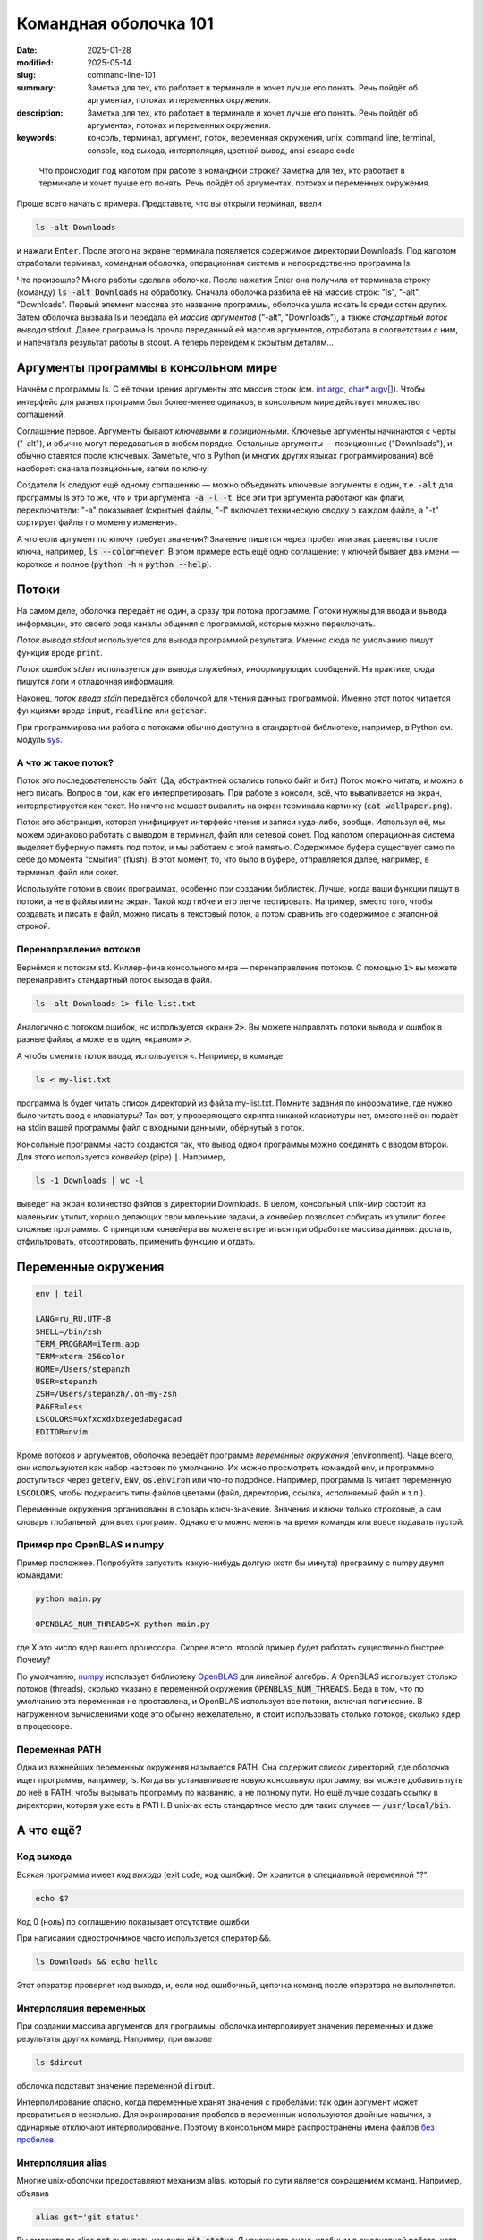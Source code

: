 Командная оболочка 101
######################

:date: 2025-01-28
:modified: 2025-05-14
:slug: command-line-101
:summary: Заметка для тех, кто работает в терминале и хочет лучше его понять. Речь пойдёт об аргументах, потоках и переменных окружения.
:description: Заметка для тех, кто работает в терминале и хочет лучше его понять. Речь пойдёт об аргументах, потоках и переменных окружения.
:keywords: консоль, терминал, аргумент, поток, переменная окружения, unix, command line, terminal, console, код выхода, интерполяция, цветной вывод, ansi escape code

.. role:: kbd

.. 
   TODO: kbd role

.. epigraph::

  Что происходит под капотом при работе в командной строке?
  Заметка для тех, кто работает в терминале и хочет лучше его понять.
  Речь пойдёт об аргументах, потоках и переменных окружения.

Проще всего начать с примера. Представьте, что вы открыли терминал,
ввели

.. code-block:: shell

   ls -alt Downloads

и нажали :kbd:`Enter`.
После этого на экране терминала появляется содержимое директории Downloads.
Под капотом отработали терминал, командная оболочка, операционная система и непосредственно программа ls.

Что произошло?
Много работы сделала оболочка.
После нажатия Enter она получила от терминала строку (команду) :code:`ls -alt Downloads` на обработку.
Сначала оболочка разбила её на массив строк: "ls", "-alt", "Downloads".
Первый элемент массива это название программы, оболочка ушла искать ls среди сотен других.
Затем оболочка вызвала ls и передала ей *массив аргументов* ("-alt", "Downloads"), а также *стандартный поток вывода* stdout.
Далее программа ls прочла переданный ей массив аргументов, отработала в соответствии с ним, и напечатала результат работы в stdout.
А теперь перейдём к скрытым деталям...

Аргументы программы в консольном мире
=====================================

Начнём с программы ls.
С её точки зрения аргументы это массив строк (см. `int argc, char* argv[] <https://en.cppreference.com/w/c/language/main_function>`_).
Чтобы интерфейс для разных программ был более-менее одинаков, в консольном мире действует множество соглашений.

Соглашение первое.
Аргументы бывают *ключевыми* и *позиционными*.
Ключевые аргументы начинаются с черты ("-alt"), и обычно могут передаваться в любом порядке.
Остальные аргументы — позиционные ("Downloads"), и обычно ставятся после ключевых.
Заметьте, что в Python (и многих других языках программирования) всё наоборот: сначала позиционные, затем по ключу!

Создатели ls следуют ещё одному соглашению — можно объединять ключевые аргументы в один, т.е. :code:`-alt` для программы ls это то же, что и три аргумента: :code:`-a -l -t`.
Все эти три аргумента работают как флаги, переключатели: "-a" показывает (скрытые) файлы, "-l" включает техническую сводку о каждом файле, а "-t" сортирует файлы по моменту изменения.

А что если аргумент по ключу требует значения?
Значение пишется через пробел или знак равенства после ключа, например, :code:`ls --color=never`.
В этом примере есть ещё одно соглашение: у ключей бывает два имени — короткое и полное (:code:`python -h` и :code:`python --help`).


Потоки
======

На самом деле, оболочка передаёт не один, а сразу три потока программе.
Потоки нужны для ввода и вывода информации, это своего рода каналы общения с программой, которые можно переключать.

*Поток вывода stdout* используется для вывода программой результата.
Именно сюда по умолчанию пишут функции вроде :code:`print`.

*Поток ошибок stderr* используется для вывода служебных, информирующих сообщений.
На практике, сюда пишутся логи и отладочная информация.

Наконец, *поток ввода stdin* передаётся оболочкой для чтения данных программой.
Именно этот поток читается функциями вроде :code:`input`, :code:`readline` или :code:`getchar`.

При программировании работа c потоками обычно доступна в стандартной библиотеке, например, в Python см. модуль `sys <https://docs.python.org/3/library/sys.html>`_.

А что ж такое поток?
--------------------

Поток это последовательность байт.
(Да, абстрактней остались только байт и бит.)
Поток можно читать, и можно в него писать.
Вопрос в том, как его интерпретировать.
При работе в консоли, всё, что вываливается на экран, интерпретируется как текст.
Но ничто не мешает вывалить на экран терминала картинку (:code:`cat wallpaper.png`).

Поток это абстракция, которая унифицирует интерфейс чтения и записи куда-либо, вообще.
Используя её, мы можем одинаково работать с выводом в терминал, файл или сетевой сокет.
Под капотом операционная система выделяет буферную память под поток, и мы работаем с этой памятью.
Содержимое буфера существует само по себе до момента "смытия" (flush).
В этот момент, то, что было в буфере, отправляется далее, например, в терминал, файл или сокет.

Используйте потоки в своих программах, особенно при создании библиотек.
Лучше, когда ваши функции пишут в потоки, а не в файлы или на экран.
Такой код гибче и его легче тестировать.
Например, вместо того, чтобы создавать и писать в файл, можно писать в текстовый поток, а потом сравнить его содержимое с эталонной строкой.

Перенаправление потоков
-----------------------

Вернёмся к потокам std.
Киллер-фича консольного мира — перенаправление потоков.
С помощью :code:`1>` вы можете перенаправить стандартный поток вывода в файл.

.. code-block:: shell

  ls -alt Downloads 1> file-list.txt

Аналогично с потоком ошибок, но используется «кран» :code:`2>`.
Вы можете направлять потоки вывода и ошибок в разные файлы, а можете в один, «краном» :code:`>`.

А чтобы сменить поток ввода, используется :code:`<`.
Например, в команде

.. code-block:: shell

  ls < my-list.txt

программа ls будет читать список директорий из файла my-list.txt.
Помните задания по информатике, где нужно было читать ввод с клавиатуры?
Так вот, у проверяющего скрипта никакой клавиатуры нет, вместо неё он подаёт на stdin вашей программы файл с входными данными, обёрнутый в поток.

Консольные программы часто создаются так, что вывод одной программы можно соединить с вводом второй.
Для этого используется *конвейер* (pipe) :code:`|`.
Например,

.. code-block:: shell

  ls -1 Downloads | wc -l

выведет на экран количество файлов в директории Downloads.
В целом, консольный unix-мир состоит из маленьких утилит, хорошо делающих свои маленькие задачи, а конвейер позволяет собирать из утилит более сложные программы.
С принципом конвейера вы можете встретиться при обработке массива данных: достать, отфильтровать, отсортировать, применить функцию и отдать.

Переменные окружения
====================

.. code-block:: shell

  env | tail

  LANG=ru_RU.UTF-8
  SHELL=/bin/zsh
  TERM_PROGRAM=iTerm.app
  TERM=xterm-256color
  HOME=/Users/stepanzh
  USER=stepanzh
  ZSH=/Users/stepanzh/.oh-my-zsh
  PAGER=less
  LSCOLORS=Gxfxcxdxbxegedabagacad
  EDITOR=nvim

Кроме потоков и аргументов, оболочка передаёт программе *переменные окружения* (environment).
Чаще всего, они используются как набор настроек по умолчанию.
Их можно просмотреть командой env, и программно доступиться через :code:`getenv`, :code:`ENV`, :code:`os.environ` или что-то подобное.
Например, программа ls читает переменную :code:`LSCOLORS`, чтобы подкрасить типы файлов цветами (файл, директория, ссылка, исполняемый файл и т.п.).

Переменные окружения организованы в словарь ключ-значение.
Значения и ключи только строковые, а сам словарь глобальный, для всех программ.
Однако его можно менять на время команды или вовсе подавать пустой.

Пример про OpenBLAS и numpy
---------------------------

Пример посложнее.
Попробуйте запустить какую-нибудь долгую (хотя бы минута) программу с numpy двумя командами:

.. code-block:: shell
  
  python main.py

  OPENBLAS_NUM_THREADS=X python main.py

где X это число ядер вашего процессора.
Скорее всего, второй пример будет работать существенно быстрее.
Почему?

По умолчанию, `numpy <https://numpy.org/>`_ использует библиотеку `OpenBLAS <https://github.com/OpenMathLib/OpenBLAS>`_ для линейной алгебры.
А OpenBLAS использует столько потоков (threads), сколько указано в переменной окружения :code:`OPENBLAS_NUM_THREADS`.
Беда в том, что по умолчанию эта переменная не проставлена, и OpenBLAS использует все потоки, включая логические.
В нагруженном вычислениями коде это обычно нежелательно, и стоит использовать столько потоков, сколько ядер в процессоре.


Переменная PATH
---------------

Одна из важнейших переменных окружения называется PATH.
Она содержит список директорий, где оболочка ищет программы, например, ls.
Когда вы устанавливаете новую консольную программу, вы можете добавить путь до неё в PATH, чтобы вызывать программу по названию, а не полному пути.
Но ещё лучше создать ссылку в директории, которая уже есть в PATH.
В unix-ах есть стандартное место для таких случаев — :code:`/usr/local/bin`.

А что ещё?
==========

Код выхода
----------

Всякая программа имеет *код выхода* (exit code, код ошибки).
Он хранится в специальной переменной "?".

.. code-block:: shell

   echo $?

Код 0 (ноль) по соглашению показывает отсутствие ошибки.

При написании однострочников часто используется оператор :code:`&&`.

.. code-block:: shell

  ls Downloads && echo hello

Этот оператор проверяет код выхода, и, если код ошибочный, цепочка команд после оператора не выполняется.

Интерполяция переменных
-----------------------

При создании массива аргументов для программы, оболочка интерполирует значения переменных и даже результаты других команд.
Например, при вызове

.. code-block:: shell

  ls $dirout

оболочка подставит значение переменной :code:`dirout`.

Интерполирование опасно, когда переменные хранят значения с пробелами: так один аргумент может превратиться в несколько.
Для экранирования пробелов в переменных используются двойные кавычки, а одинарные отключают интерполирование.
Поэтому в консольном мире распространены имена файлов `без пробелов <{filename}/kebab-case.rst>`_.

Интерполяция alias
------------------
Многие unix-оболочки предоставляют механизм alias, который по сути является сокращением команд.
Например, объявив

.. code-block:: shell
   
  alias gst='git status'

Вы сможете по alias :code:`gst` вызывать команду :code:`git status`.
Я нахожу это очень удобным в ежедневной работе, хотя многие предпочитают использовать полноценные функции вместо alias-ов.
Да, современная оболочка имеет полноценный язык программирования.
Чтобы функции и alias-ы были доступны всегда, их сохраняют в стартап-файле оболочки.

Чаще всего я использую такие alias-ы

.. code-block:: shell

   alias gc='git commit'
   alias gd='git diff'
   alias gl='git pull'
   alias gp='git push'
   alias gst='git status'

   alias ..='cd ..'

   alias ll='ls -lh'

Alias-ы интерполируются, при наборе команды вы можете считать, что alias просто подставляется.

.. code-block:: shell

   gc -m 'feat: new article on command line basics'

Ещё я люблю пользоваться `gnuplot <http://www.gnuplot.info/>`_ для построения графиков.
Когда мне часто требуется построить результаты расчёта, я сохранию gnuplot-скрипт, который ожидает на вход файл с данными, а выдаёт pdf-ку.
Так, я использую alias :code:`plt`.

.. code-block:: shell

   alias plt='gnuplot -c'

   plt residual-norm.gnuplot benchmark-summary.tsv > /tmp/residual-norm.pdf
   open /tmp/residual-norm.pdf

С таким подходом я за дешёво контролирую что построить и куда положить картинку.
Например, в связке Python + `matplotlib <https://matplotlib.org/>`_ получилось бы куда больше бойлерплейта (и, вероятно, медленнее бы работало).

Бонус. Как вывод программы становится цветным? Оболочка и терминал.
===================================================================

За цветную печать на экран отвечают текстовые коды `ANSI escape sequences <https://en.wikipedia.org/wiki/ANSI_escape_code>`_.
Но прежде следует отличать командную оболочку от терминала.

Оболочка это *софт*, который даёт доступ к работе с программами на компьютере из терминала.
Оболочка определяет, где ищутся программы, как интерполируются переменные, предоставляет скриптовый язык и, например, подсказывает ввод на :kbd:`Tab`.

А вот терминал это другое.
Терминал раньше — это *физическое устройство* ввода-вывода для компа размером с комнату.
Попросту говоря, это монитор и клавиатура, причём монитор мог поддерживать цвета.
Сейчас же терминал это программа, *эмулирующая* возможности тех, физических терминалов.
Физический современный терминал можно встретить в дата-центрах и серверных.

Вернёмся к ANSI кодам.
Это текстовые коды, которые интерпретируются терминалом (программой, а не оболочкой) как форматирующие: красящие, подчёркивающие, ожирняющие и т.п.
Когда терминал встречает форматирующий код, то он его не печатает, а лишь применяет форматирование ко всему последующему, например, пишет красным цветом.
Также есть код, который сбрасывает форматирование на обычное.
Подробней можно почитать тут `lihaoyi.com <https://www.lihaoyi.com/post/BuildyourownCommandLinewithANSIescapecodes.html>`_.

Эмуляторов физических терминалов много, по умолчанию же используется  какой-нибудь популярный, вроде xterm-256color.

Самая широкая палитра ANSI кодов насчитывает 256 цветов, а также форматирующие модификаторы (жирность, подчёркнутость, фон и т.п.).
Кроме того, коды позволяют перемещать курсор не только в строке ввода, но и во всей области экрана, если эмулятор это поддерживает.
В таких терминалах можно создавать программы с текстовым интерфейсом, как в vim или Midnight Commander.
